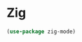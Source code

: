 #+PROPERTY: header-args:emacs-lisp :tangle ./conf/zig.el :mkdirp yes

* Zig

#+begin_src emacs-lisp
  (use-package zig-mode)
#+end_src

